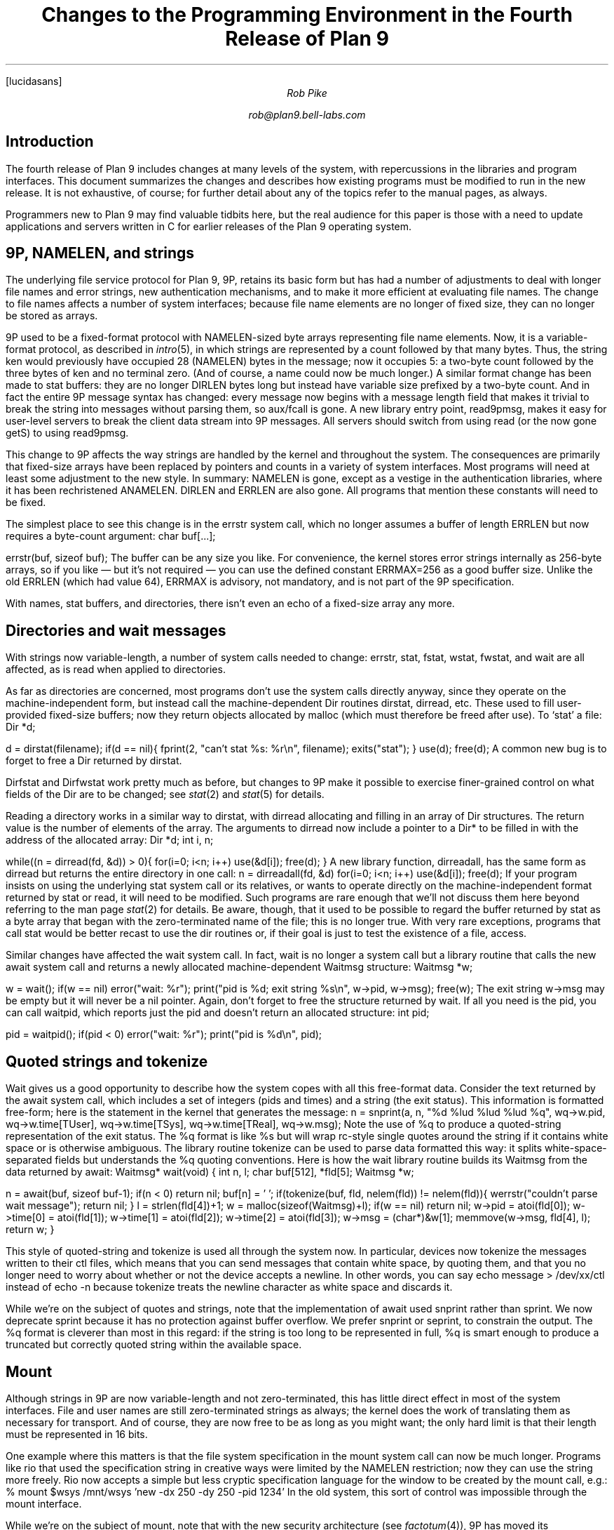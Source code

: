 .FP lucidasans
.TL
Changes to the Programming Environment
.br
in the
.br
Fourth Release of Plan 9
.AU
Rob Pike
.sp
rob@plan9.bell-labs.com
.SH
Introduction
.PP
The fourth release of Plan 9 includes changes at many levels of the system,
with repercussions in the libraries and program interfaces.
This document summarizes the changes and describes how
existing programs must be modified to run in the new release.
It is not exhaustive, of course; for further detail about any of the
topics refer to the manual pages, as always.
.PP
Programmers new to Plan 9 may find valuable tidbits here, but the
real audience for this paper is those with a need to update applications
and servers written in C for earlier releases of the Plan 9 operating system.
.SH
9P, NAMELEN, and strings
.PP
The underlying file service protocol for Plan 9, 9P, retains its basic form
but has had a number of adjustments to deal with longer file names and error strings,
new authentication mechanisms, and to make it more efficient at
evaluating file names.
The change to file names affects a number of system interfaces;
because file name elements are no longer of fixed size, they can
no longer be stored as arrays.
.PP
9P used to be a fixed-format protocol with
.CW NAMELEN -sized
byte arrays representing file name elements.
Now, it is a variable-format protocol, as described in
.I intro (5),
in which strings are represented by a count followed by that many bytes.
Thus, the string
.CW ken
would previously have occupied 28
.CW NAMELEN ) (
bytes in the message; now it occupies 5: a two-byte count followed by the three bytes of
.CW ken
and no terminal zero.
(And of course, a name could now be much longer.)
A similar format change has been made to
.CW stat
buffers: they are no longer
.CW DIRLEN
bytes long but instead have variable size prefixed by a two-byte count.
And in fact the entire 9P message syntax has changed: every message
now begins with a message length field that makes it trivial to break the
string into messages without parsing them, so
.CW aux/fcall
is gone.
A new library entry point,
.CW read9pmsg ,
makes it easy for user-level servers to break the client data stream into 9P messages.
All servers should switch from using
.CW read
(or the now gone
.CW getS)
to using
.CW read9pmsg .
.PP
This change to 9P affects the way strings are handled by the kernel and throughout
the system.
The consequences are primarily that fixed-size arrays have been replaced
by pointers and counts in a variety of system interfaces.
Most programs will need at least some adjustment to the new style.
In summary:
.CW NAMELEN
is gone, except as a vestige in the authentication libraries, where it has been
rechristened
.CW ANAMELEN .
.CW DIRLEN
and
.CW ERRLEN
are also gone.
All programs that mention
these constants
will need to be fixed.
.PP
The simplest place to see this change is in the
.CW errstr
system call, which no longer assumes a buffer of length
.CW ERRLEN
but now requires a byte-count argument:
.P1
char buf[...];

errstr(buf, sizeof buf);
.P2
The buffer can be any size you like.
For convenience, the kernel stores error strings internally as 256-byte arrays,
so if you like \(em but it's not required \(em you can use the defined constant
.CW ERRMAX= 256
as a good buffer size.
Unlike the old
.CW ERRLEN
(which had value 64),
.CW ERRMAX
is advisory, not mandatory, and is not part of the 9P specification.
.PP
With names, stat buffers, and directories, there isn't even an echo of a fixed-size array any more.
.SH
Directories and wait messages
.PP
With strings now variable-length, a number of system calls needed to change:
.CW errstr ,
.CW stat ,
.CW fstat ,
.CW wstat ,
.CW fwstat ,
and
.CW wait
are all affected, as is
.CW read
when applied to directories.
.PP
As far as directories are concerned, most programs don't use the system calls
directly anyway, since they operate on the machine-independent form, but
instead call the machine-dependent
.CW Dir
routines
.CW dirstat ,
.CW dirread ,
etc.
These used to fill user-provided fixed-size buffers; now they return objects allocated
by
.CW malloc
(which must therefore be freed after use).
To `stat' a file:
.P1
Dir *d;

d = dirstat(filename);
if(d == nil){
	fprint(2, "can't stat %s: %r\en", filename);
	exits("stat");
}
use(d);
free(d);
.P2
A common new bug is to forget to free a
.CW Dir
returned by
.CW dirstat .
.PP
.CW Dirfstat
and
.CW Dirfwstat
work pretty much as before, but changes to 9P make
it possible to exercise finer-grained control on what fields
of the
.CW Dir
are to be changed; see
.I stat (2)
and
.I stat (5)
for details.
.PP
Reading a directory works in a similar way to
.CW dirstat ,
with
.CW dirread
allocating and filling in an array of
.CW Dir
structures.
The return value is the number of elements of the array.
The arguments to
.CW dirread
now include a pointer to a
.CW Dir*
to be filled in with the address of the allocated array:
.P1
Dir *d;
int i, n;

while((n = dirread(fd, &d)) > 0){
	for(i=0; i<n; i++)
		use(&d[i]);
	free(d);
}
.P2
A new library function,
.CW dirreadall ,
has the same form as
.CW dirread
but returns the entire directory in one call:
.P1
n = dirreadall(fd, &d)
for(i=0; i<n; i++)
	use(&d[i]);
free(d);
.P2
If your program insists on using the underlying
.CW stat
system call or its relatives, or wants to operate directly on the
machine-independent format returned by
.CW stat
or
.CW read ,
it will need to be modified.
Such programs are rare enough that we'll not discuss them here beyond referring to
the man page
.I stat (2)
for details.
Be aware, though, that it used to be possible to regard the buffer returned by
.CW stat
as a byte array that began with the zero-terminated
name of the file; this is no longer true.
With very rare exceptions, programs that call
.CW stat
would be better recast to use the
.CW dir
routines or, if their goal is just to test the existence of a file,
.CW access .
.PP
Similar changes have affected the
.CW wait
system call.  In fact,
.CW wait
is no longer a system call but a library routine that calls the new
.CW await
system call and returns a newly allocated machine-dependent
.CW Waitmsg
structure:
.P1
Waitmsg *w;

w = wait();
if(w == nil)
	error("wait: %r");
print("pid is %d; exit string %s\en", w->pid, w->msg);
free(w);
.P2
The exit string
.CW w->msg
may be empty but it will never be a nil pointer.
Again, don't forget to free the structure returned by
.CW wait .
If all you need is the pid, you can call
.CW waitpid ,
which reports just the pid and doesn't return an allocated structure:
.P1
int pid;

pid = waitpid();
if(pid < 0)
	error("wait: %r");
print("pid is %d\en", pid);
.P2
.SH
Quoted strings and tokenize
.PP
.CW Wait
gives us a good opportunity to describe how the system copes with all this
free-format data.
Consider the text returned by the
.CW await
system call, which includes a set of integers (pids and times) and a string (the exit status).
This information is formatted free-form; here is the statement in the kernel that
generates the message:
.P1
n = snprint(a, n, "%d %lud %lud %lud %q",
	wq->w.pid,
	wq->w.time[TUser], wq->w.time[TSys], wq->w.time[TReal],
	wq->w.msg);
.P2
Note the use of
.CW %q
to produce a quoted-string representation of the exit status.
The
.CW %q
format is like %s but will wrap
.CW rc -style
single quotes around the string if it contains white space or is otherwise ambiguous.
The library routine
.CW tokenize
can be used to parse data formatted this way: it splits white-space-separated
fields but understands the
.CW %q
quoting conventions.
Here is how the
.CW wait
library routine builds its
.CW Waitmsg
from the data returned by
.CW await :
.P1
Waitmsg*
wait(void)
{
	int n, l;
	char buf[512], *fld[5];
	Waitmsg *w;

	n = await(buf, sizeof buf-1);
	if(n < 0)
		return nil;
	buf[n] = '\0';
	if(tokenize(buf, fld, nelem(fld)) != nelem(fld)){
		werrstr("couldn't parse wait message");
		return nil;
	}
	l = strlen(fld[4])+1;
	w = malloc(sizeof(Waitmsg)+l);
	if(w == nil)
		return nil;
	w->pid = atoi(fld[0]);
	w->time[0] = atoi(fld[1]);
	w->time[1] = atoi(fld[2]);
	w->time[2] = atoi(fld[3]);
	w->msg = (char*)&w[1];
	memmove(w->msg, fld[4], l);
	return w;
}
.P2
.PP
This style of quoted-string and
.CW tokenize
is used all through the system now.
In particular, devices now
.CW tokenize
the messages written to their
.CW ctl
files, which means that you can send messages that contain white space, by quoting them,
and that you no longer need to worry about whether or not the device accepts a newline.
In other words, you can say
.P1
echo message > /dev/xx/ctl
.P2
instead of
.CW echo
.CW -n
because
.CW tokenize
treats the newline character as white space and discards it.
.PP
While we're on the subject of quotes and strings, note that the implementation of
.CW await
used
.CW snprint
rather than
.CW sprint .
We now deprecate
.CW sprint
because it has no protection against buffer overflow.
We prefer
.CW snprint
or
.CW seprint ,
to constrain the output.
The
.CW %q
format is cleverer than most in this regard:
if the string is too long to be represented in full,
.CW %q
is smart enough to produce a truncated but correctly quoted
string within the available space.
.SH
Mount
.PP
Although strings in 9P are now variable-length and not zero-terminated,
this has little direct effect in most of the system interfaces.
File and user names are still zero-terminated strings as always;
the kernel does the work of translating them as necessary for
transport.
And of course, they are now free to be as long as you might want;
the only hard limit is that their length must be represented in 16 bits.
.PP
One example where this matters is that the file system specification in the
.CW mount
system call can now be much longer.
Programs like
.CW rio
that used the specification string in creative ways were limited by the
.CW NAMELEN
restriction; now they can use the string more freely.
.CW Rio
now accepts a simple but less cryptic specification language for the window
to be created by the
.CW mount
call, e.g.:
.P1
% mount $wsys /mnt/wsys 'new -dx 250 -dy 250 -pid 1234'
.P2
In the old system, this sort of control was impossible through the
.CW mount
interface.
.PP
While we're on the subject of
.CW mount ,
note that with the new security architecture
(see
.I factotum (4)),
9P has moved its authentication outside the protocol proper.
(For a full description of this change to 9P, see
.I fauth (2),
.I attach (5),
and the paper
.I "Security in Plan 9\f1.)
The most explicit effect of this change is that
.CW mount
now takes another argument,
.CW afd ,
a file descriptor for the
authentication file through which the authentication will be made.
For most user-level file servers, which do not require authentication, it is
sufficient to provide
.CW -1
as the value of
.CW afd:
.P1
if(mount(fd, -1, "/mnt/wsys", MREPL,
   "new -dx 250 -dy 250 -pid 1234") < 0)
	error("mount failed: %r");
.P2
To connect to servers that require authentication, use the new
.CW fauth
system call or the reimplemented
.CW amount
(authenticated mount) library call.
In fact, since
.CW amount
handles both authenticating and non-authenticating servers, it is often
easiest just to replace calls to
.CW mount
by calls to
.CW amount ;
see
.I auth (2)
for details.
.SH
Print
.PP
The C library has been heavily reworked in places.
Besides the changes mentioned above, it
now has a much more complete set of routines for handling
.CW Rune
strings (that is, zero-terminated arrays of 16-bit character values).
The most sweeping changes, however, are in the way formatted I/O is performed.
.PP
The
.CW print
routine and all its relatives have been reimplemented to offer a number
of improvements:
.IP (1)
Better buffer management, including the provision of an internal flush
routine, makes it unnecessary to provide large buffers.
For example,
.CW print
uses a much smaller buffer now (reducing stack load) while simultaneously
removing the need to truncate the output string if it doesn't fit in the buffer.
.IP (2)
Global variables have been eliminated so no locking is necessary.
.IP (3)
The combination of (1) and (2) means that the standard implementation of
.CW print
now works fine in threaded programs, and
.CW threadprint
is gone.
.IP (4)
The new routine
.CW smprint
prints into, and returns, storage allocated on demand by
.CW malloc .
.IP (5)
It is now possible to print into a
.CW Rune
string; for instance,
.CW runesmprint
is the
.CW Rune
analog of
.CW smprint .
.IP (6)
There is improved support for custom
print verbs and custom output routines such as error handlers.
The routine
.CW doprint
is gone, but
.CW vseprint
can always be used instead.
However, the new routines
.CW fmtfdinit ,
.CW fmtstrinit ,
.CW fmtprint ,
and friends
are often a better replacement.
The details are too long for exposition here;
.I fmtinstall (2)
explains the new interface and provides examples.
.IP (7)
Two new format flags, space and comma, close somewhat the gap between
Plan 9 and ANSI C.
.PP
Despite these changes, most programs will be unaffected;
.CW print
is still
.CW print .
Don't forget, though, that
you should eliminate calls to
.CW sprint
and use the
.CW %q
format when appropriate.
.SH
Binary compatibility
.PP
The discussion so far has been about changes at the source level.
Existing binaries will probably run without change in the new
environment, since the kernel provides backward-compatible
system calls for
.CW errstr ,
.CW stat ,
.CW wait ,
etc.
The only exceptions are programs that do either a
.CW mount
system call, because of the security changes and because
the file descriptor in
.CW mount
must point to a new 9P connection; or a
.CW read
system call on a directory, since the returned data will
be in the new format.
A moment's reflection will discover that this means old
user-level file servers will need to be fixed to run on the new system.
.SH
File servers
.PP
A full description of what user-level servers must do to provide service with
the new 9P is beyond the scope of this paper.
Your best source of information is section 5 of the manual,
combined with study of a few examples.
.CW /sys/src/cmd/ramfs.c
is a simple example; it has a counterpart
.CW /sys/src/lib9p/ramfs.c
that implements the same service using the new
.I 9p (2)
library.
.PP
That said, it's worth summarizing what to watch for when converting a file server.
The
.CW session
message is gone, and there is a now a
.CW version
message that is exchanged at the start of a connection to establish
the version of the protocol to use (there's only one at the moment, identified by
the string
.CW 9P2000 )
and what the maximum message size will be.
This negotiation makes it easier to handle 9P encapsulation, such as with
.CW exportfs ,
and also permits larger message sizes when appropriate.
.PP
If your server wants to authenticate, it will need to implement an authentication file
and implement the
.CW auth
message; otherwise it should return a helpful error string to the
.CW Tauth
request to signal that authentication is not required.
.PP
The handling of
.CW stat
and directory reads will require some changes but they should not be fundamental.
Be aware that seeking on directories is forbidden, so it is fine if you disregard the
file offset when implementing directory reads; this makes it a little easier to handle
the variable-length entries.
You should still never return a partial directory entry; if the I/O count is too small
to return even one entry, you should return two bytes containing the byte count
required to represent the next entry in the directory.
User code can use this value to formulate a retry if it desires.
See the
DIAGNOSTICS section of
.I stat (2)
for a description of this process.
.PP
The trickiest part of updating a file server is that the
.CW clone
and
.CW walk
messages have been merged into a single message, a sort of `clone-multiwalk'.
The new message, still called
.CW walk ,
proposes a sequence of file name elements to be evaluated using a possibly
cloned fid.
The return message contains the qids of the files reached by
walking to the sequential elements.
If all the elements can be walked, the fid will be cloned if requested.
If a non-zero number of elements are requested, but none
can be walked, an error should be returned.
If only some can be walked, the fid is not cloned, the original fid is left
where it was, and the returned
.CW Rwalk
message should contain the partial list of successfully reached qids.
See
.I walk (5)
for a full description.
